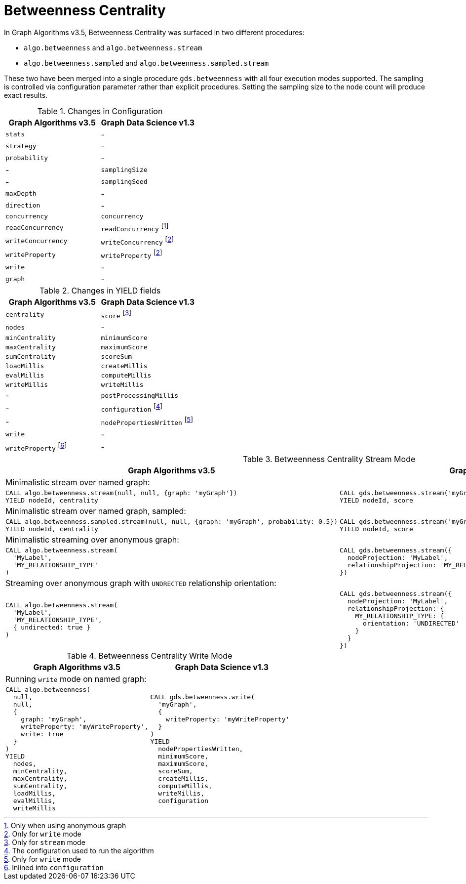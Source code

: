 [[migration-betweenness-centrality]]
= Betweenness Centrality

In Graph Algorithms v3.5, Betweenness Centrality was surfaced in two different procedures:

* `algo.betweenness` and `algo.betweenness.stream`
* `algo.betweenness.sampled` and `algo.betweenness.sampled.stream`

These two have been merged into a single procedure `gds.betweenness` with all four execution modes supported.
The sampling is controlled via configuration parameter rather than explicit procedures.
Setting the sampling size to the node count will produce exact results.

.Changes in Configuration
[opts=header]
|===
|Graph Algorithms v3.5 |Graph Data Science v1.3
| `stats`              | -
| `strategy`           | -
| `probability`        | -
| -                    | `samplingSize`
| -                    | `samplingSeed`
| `maxDepth`           | -
| `direction`          | -
| `concurrency`        | `concurrency`
| `readConcurrency`    | `readConcurrency` footnote:bc-read[Only when using anonymous graph]
| `writeConcurrency`   | `writeConcurrency` footnote:bc-write[Only for `write` mode]
| `writeProperty`      | `writeProperty` footnote:bc-write[]
| `write`              | -
| `graph`              | -
|===

.Changes in YIELD fields
[opts=header]
|===
|Graph Algorithms v3.5 |Graph Data Science v1.3
| `centrality`         | `score` footnote:bc-stream-yield[Only for `stream` mode]
| `nodes`              | -
| `minCentrality`      | `minimumScore`
| `maxCentrality`      | `maximumScore`
| `sumCentrality`      | `scoreSum`
| `loadMillis`         | `createMillis`
| `evalMillis`         | `computeMillis`
| `writeMillis`        | `writeMillis`
| -                    | `postProcessingMillis`
| -                    | `configuration` footnote:bc-gds-config[The configuration used to run the algorithm]
| -                    | `nodePropertiesWritten` footnote:bc-write-yield[Only for `write` mode]
| `write`              | -
| `writeProperty` footnote:bc-config[Inlined into `configuration`] | -
|===

.Betweenness Centrality Stream Mode
[opts=header,cols="1a,1a"]
|===
|Graph Algorithms v3.5 |Graph Data Science v1.3
2+|Minimalistic stream over named graph:
|
[source, cypher]
----
CALL algo.betweenness.stream(null, null, {graph: 'myGraph'})
YIELD nodeId, centrality
----
|
[source, cypher]
----
CALL gds.betweenness.stream('myGraph')
YIELD nodeId, score
----

2+|Minimalistic stream over named graph, sampled:
|
[source, cypher]
----
CALL algo.betweenness.sampled.stream(null, null, {graph: 'myGraph', probability: 0.5})
YIELD nodeId, centrality
----
|
[source, cypher]
----
CALL gds.betweenness.stream('myGraph', {samplingSize: 1000}) // assume 2000 nodes
YIELD nodeId, score
----

2+| Minimalistic streaming over anonymous graph:
|
[source, cypher]
----
CALL algo.betweenness.stream(
  'MyLabel',
  'MY_RELATIONSHIP_TYPE'
)
----
|
[source, cypher]
----
CALL gds.betweenness.stream({
  nodeProjection: 'MyLabel',
  relationshipProjection: 'MY_RELATIONSHIP_TYPE'
})
----

2+| Streaming over anonymous graph with `UNDRECTED` relationship orientation:
|
[source, cypher]
----
CALL algo.betweenness.stream(
  'MyLabel',
  'MY_RELATIONSHIP_TYPE',
  { undirected: true }
)
----
|
[source, cypher]
----
CALL gds.betweenness.stream({
  nodeProjection: 'MyLabel',
  relationshipProjection: {
    MY_RELATIONSHIP_TYPE: {
      orientation: 'UNDIRECTED'
    }
  }
})
----
|===

.Betweenness Centrality Write Mode
[opts=header,cols="1a,1a"]
|===
|Graph Algorithms v3.5 |Graph Data Science v1.3
2+| Running `write` mode on named graph:
|
[source, cypher]
----
CALL algo.betweenness(
  null,
  null,
  {
    graph: 'myGraph',
    writeProperty: 'myWriteProperty',
    write: true
  }
)
YIELD
  nodes,
  minCentrality,
  maxCentrality,
  sumCentrality,
  loadMillis,
  evalMillis,
  writeMillis
----
|
[source, cypher]
----
CALL gds.betweenness.write(
  'myGraph',
  {
    writeProperty: 'myWriteProperty'
  }
)
YIELD
  nodePropertiesWritten,
  minimumScore,
  maximumScore,
  scoreSum,
  createMillis,
  computeMillis,
  writeMillis,
  configuration
----
|===
